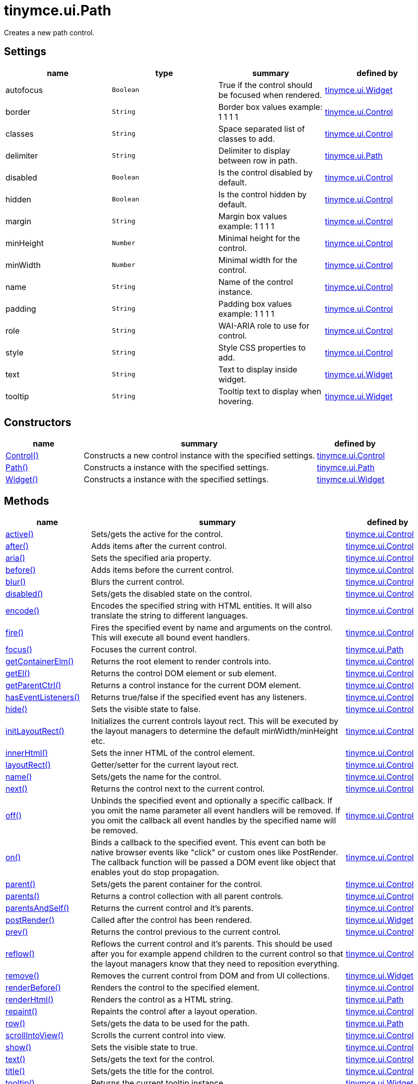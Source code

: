 = tinymce.ui.Path

Creates a new path control.

[[settings]]
== Settings

[cols=",,,",options="header",]
|===
|name |type |summary |defined by
|autofocus |`+Boolean+` |True if the control should be focused when rendered. |link:{baseurl}/api/tinymce.ui/tinymce.ui.widget.html[tinymce.ui.Widget]
|border |`+String+` |Border box values example: 1 1 1 1 |link:{baseurl}/api/tinymce.ui/tinymce.ui.control.html[tinymce.ui.Control]
|classes |`+String+` |Space separated list of classes to add. |link:{baseurl}/api/tinymce.ui/tinymce.ui.control.html[tinymce.ui.Control]
|delimiter |`+String+` |Delimiter to display between row in path. |link:{baseurl}/api/tinymce.ui/tinymce.ui.path.html[tinymce.ui.Path]
|disabled |`+Boolean+` |Is the control disabled by default. |link:{baseurl}/api/tinymce.ui/tinymce.ui.control.html[tinymce.ui.Control]
|hidden |`+Boolean+` |Is the control hidden by default. |link:{baseurl}/api/tinymce.ui/tinymce.ui.control.html[tinymce.ui.Control]
|margin |`+String+` |Margin box values example: 1 1 1 1 |link:{baseurl}/api/tinymce.ui/tinymce.ui.control.html[tinymce.ui.Control]
|minHeight |`+Number+` |Minimal height for the control. |link:{baseurl}/api/tinymce.ui/tinymce.ui.control.html[tinymce.ui.Control]
|minWidth |`+Number+` |Minimal width for the control. |link:{baseurl}/api/tinymce.ui/tinymce.ui.control.html[tinymce.ui.Control]
|name |`+String+` |Name of the control instance. |link:{baseurl}/api/tinymce.ui/tinymce.ui.control.html[tinymce.ui.Control]
|padding |`+String+` |Padding box values example: 1 1 1 1 |link:{baseurl}/api/tinymce.ui/tinymce.ui.control.html[tinymce.ui.Control]
|role |`+String+` |WAI-ARIA role to use for control. |link:{baseurl}/api/tinymce.ui/tinymce.ui.control.html[tinymce.ui.Control]
|style |`+String+` |Style CSS properties to add. |link:{baseurl}/api/tinymce.ui/tinymce.ui.control.html[tinymce.ui.Control]
|text |`+String+` |Text to display inside widget. |link:{baseurl}/api/tinymce.ui/tinymce.ui.widget.html[tinymce.ui.Widget]
|tooltip |`+String+` |Tooltip text to display when hovering. |link:{baseurl}/api/tinymce.ui/tinymce.ui.widget.html[tinymce.ui.Widget]
|===

[[constructors]]
== Constructors

[cols="1,3,1",options="header",]
|===
|name |summary |defined by
|link:#control[Control()] |Constructs a new control instance with the specified settings. |link:{baseurl}/api/tinymce.ui/tinymce.ui.control.html[tinymce.ui.Control]
|link:#path[Path()] |Constructs a instance with the specified settings. |link:{baseurl}/api/tinymce.ui/tinymce.ui.path.html[tinymce.ui.Path]
|link:#widget[Widget()] |Constructs a instance with the specified settings. |link:{baseurl}/api/tinymce.ui/tinymce.ui.widget.html[tinymce.ui.Widget]
|===

[[methods]]
== Methods

[cols="1,3,1",options="header",]
|===
|name |summary |defined by
|link:#active[active()] |Sets/gets the active for the control. |link:{baseurl}/api/tinymce.ui/tinymce.ui.control.html[tinymce.ui.Control]
|link:#after[after()] |Adds items after the current control. |link:{baseurl}/api/tinymce.ui/tinymce.ui.control.html[tinymce.ui.Control]
|link:#aria[aria()] |Sets the specified aria property. |link:{baseurl}/api/tinymce.ui/tinymce.ui.control.html[tinymce.ui.Control]
|link:#before[before()] |Adds items before the current control. |link:{baseurl}/api/tinymce.ui/tinymce.ui.control.html[tinymce.ui.Control]
|link:#blur[blur()] |Blurs the current control. |link:{baseurl}/api/tinymce.ui/tinymce.ui.control.html[tinymce.ui.Control]
|link:#disabled[disabled()] |Sets/gets the disabled state on the control. |link:{baseurl}/api/tinymce.ui/tinymce.ui.control.html[tinymce.ui.Control]
|link:#encode[encode()] |Encodes the specified string with HTML entities. It will also translate the string to different languages. |link:{baseurl}/api/tinymce.ui/tinymce.ui.control.html[tinymce.ui.Control]
|link:#fire[fire()] |Fires the specified event by name and arguments on the control. This will execute all bound event handlers. |link:{baseurl}/api/tinymce.ui/tinymce.ui.control.html[tinymce.ui.Control]
|link:#focus[focus()] |Focuses the current control. |link:{baseurl}/api/tinymce.ui/tinymce.ui.path.html[tinymce.ui.Path]
|link:#getcontainerelm[getContainerElm()] |Returns the root element to render controls into. |link:{baseurl}/api/tinymce.ui/tinymce.ui.control.html[tinymce.ui.Control]
|link:#getel[getEl()] |Returns the control DOM element or sub element. |link:{baseurl}/api/tinymce.ui/tinymce.ui.control.html[tinymce.ui.Control]
|link:#getparentctrl[getParentCtrl()] |Returns a control instance for the current DOM element. |link:{baseurl}/api/tinymce.ui/tinymce.ui.control.html[tinymce.ui.Control]
|link:#haseventlisteners[hasEventListeners()] |Returns true/false if the specified event has any listeners. |link:{baseurl}/api/tinymce.ui/tinymce.ui.control.html[tinymce.ui.Control]
|link:#hide[hide()] |Sets the visible state to false. |link:{baseurl}/api/tinymce.ui/tinymce.ui.control.html[tinymce.ui.Control]
|link:#initlayoutrect[initLayoutRect()] |Initializes the current controls layout rect. This will be executed by the layout managers to determine the default minWidth/minHeight etc. |link:{baseurl}/api/tinymce.ui/tinymce.ui.control.html[tinymce.ui.Control]
|link:#innerhtml[innerHtml()] |Sets the inner HTML of the control element. |link:{baseurl}/api/tinymce.ui/tinymce.ui.control.html[tinymce.ui.Control]
|link:#layoutrect[layoutRect()] |Getter/setter for the current layout rect. |link:{baseurl}/api/tinymce.ui/tinymce.ui.control.html[tinymce.ui.Control]
|link:#name[name()] |Sets/gets the name for the control. |link:{baseurl}/api/tinymce.ui/tinymce.ui.control.html[tinymce.ui.Control]
|link:#next[next()] |Returns the control next to the current control. |link:{baseurl}/api/tinymce.ui/tinymce.ui.control.html[tinymce.ui.Control]
|link:#off[off()] |Unbinds the specified event and optionally a specific callback. If you omit the name parameter all event handlers will be removed. If you omit the callback all event handles by the specified name will be removed. |link:{baseurl}/api/tinymce.ui/tinymce.ui.control.html[tinymce.ui.Control]
|link:#on[on()] |Binds a callback to the specified event. This event can both be native browser events like "click" or custom ones like PostRender. The callback function will be passed a DOM event like object that enables yout do stop propagation. |link:{baseurl}/api/tinymce.ui/tinymce.ui.control.html[tinymce.ui.Control]
|link:#parent[parent()] |Sets/gets the parent container for the control. |link:{baseurl}/api/tinymce.ui/tinymce.ui.control.html[tinymce.ui.Control]
|link:#parents[parents()] |Returns a control collection with all parent controls. |link:{baseurl}/api/tinymce.ui/tinymce.ui.control.html[tinymce.ui.Control]
|link:#parentsandself[parentsAndSelf()] |Returns the current control and it's parents. |link:{baseurl}/api/tinymce.ui/tinymce.ui.control.html[tinymce.ui.Control]
|link:#postrender[postRender()] |Called after the control has been rendered. |link:{baseurl}/api/tinymce.ui/tinymce.ui.widget.html[tinymce.ui.Widget]
|link:#prev[prev()] |Returns the control previous to the current control. |link:{baseurl}/api/tinymce.ui/tinymce.ui.control.html[tinymce.ui.Control]
|link:#reflow[reflow()] |Reflows the current control and it's parents. This should be used after you for example append children to the current control so that the layout managers know that they need to reposition everything. |link:{baseurl}/api/tinymce.ui/tinymce.ui.control.html[tinymce.ui.Control]
|link:#remove[remove()] |Removes the current control from DOM and from UI collections. |link:{baseurl}/api/tinymce.ui/tinymce.ui.widget.html[tinymce.ui.Widget]
|link:#renderbefore[renderBefore()] |Renders the control to the specified element. |link:{baseurl}/api/tinymce.ui/tinymce.ui.control.html[tinymce.ui.Control]
|link:#renderhtml[renderHtml()] |Renders the control as a HTML string. |link:{baseurl}/api/tinymce.ui/tinymce.ui.path.html[tinymce.ui.Path]
|link:#repaint[repaint()] |Repaints the control after a layout operation. |link:{baseurl}/api/tinymce.ui/tinymce.ui.control.html[tinymce.ui.Control]
|link:#row[row()] |Sets/gets the data to be used for the path. |link:{baseurl}/api/tinymce.ui/tinymce.ui.path.html[tinymce.ui.Path]
|link:#scrollintoview[scrollIntoView()] |Scrolls the current control into view. |link:{baseurl}/api/tinymce.ui/tinymce.ui.control.html[tinymce.ui.Control]
|link:#show[show()] |Sets the visible state to true. |link:{baseurl}/api/tinymce.ui/tinymce.ui.control.html[tinymce.ui.Control]
|link:#text[text()] |Sets/gets the text for the control. |link:{baseurl}/api/tinymce.ui/tinymce.ui.control.html[tinymce.ui.Control]
|link:#title[title()] |Sets/gets the title for the control. |link:{baseurl}/api/tinymce.ui/tinymce.ui.control.html[tinymce.ui.Control]
|link:#tooltip[tooltip()] |Returns the current tooltip instance. |link:{baseurl}/api/tinymce.ui/tinymce.ui.widget.html[tinymce.ui.Widget]
|link:#translate[translate()] |Returns the translated string. |link:{baseurl}/api/tinymce.ui/tinymce.ui.control.html[tinymce.ui.Control]
|link:#visible[visible()] |Sets/gets the visible for the control. |link:{baseurl}/api/tinymce.ui/tinymce.ui.control.html[tinymce.ui.Control]
|===

== Constructors

[[control]]
=== Control

public constructor function Control(settings:Object)

Constructs a new control instance with the specified settings.

[[parameters]]
==== Parameters

* `+settings+` `+(Object)+` - Name/value object with settings.

[[path]]
=== Path

public constructor function Path(settings:Object)

Constructs a instance with the specified settings.

==== Parameters

* `+settings+` `+(Object)+` - Name/value object with settings.

[[widget]]
=== Widget

public constructor function Widget(settings:Object)

Constructs a instance with the specified settings.

==== Parameters

* `+settings+` `+(Object)+` - Name/value object with settings.

== Methods

[[active]]
=== active

active(state:Boolean):Boolean, tinymce.ui.Control

Sets/gets the active for the control.

==== Parameters

* `+state+` `+(Boolean)+` - Value to set to control.

[[return-value]]
==== Return value
anchor:returnvalue[historical anchor]

* `+Boolean+` - Current control on a set operation or current state on a get.
* link:{baseurl}/api/tinymce.ui/tinymce.ui.control.html[`+tinymce.ui.Control+`] - Current control on a set operation or current state on a get.

[[after]]
=== after

after(items:Array):tinymce.ui.Control

Adds items after the current control.

==== Parameters

* `+items+` `+(Array)+` - Array of items to append after this control.

==== Return value

* link:{baseurl}/api/tinymce.ui/tinymce.ui.control.html[`+tinymce.ui.Control+`] - Current control instance.

[[aria]]
=== aria

aria(name:String, value:String):tinymce.ui.Control

Sets the specified aria property.

==== Parameters

* `+name+` `+(String)+` - Name of the aria property to set.
* `+value+` `+(String)+` - Value of the aria property.

==== Return value

* link:{baseurl}/api/tinymce.ui/tinymce.ui.control.html[`+tinymce.ui.Control+`] - Current control instance.

[[before]]
=== before

before(items:Array):tinymce.ui.Control

Adds items before the current control.

==== Parameters

* `+items+` `+(Array)+` - Array of items to prepend before this control.

==== Return value

* link:{baseurl}/api/tinymce.ui/tinymce.ui.control.html[`+tinymce.ui.Control+`] - Current control instance.

[[blur]]
=== blur

blur():tinymce.ui.Control

Blurs the current control.

==== Return value

* link:{baseurl}/api/tinymce.ui/tinymce.ui.control.html[`+tinymce.ui.Control+`] - Current control instance.

[[disabled]]
=== disabled

disabled(state:Boolean):Boolean, tinymce.ui.Control

Sets/gets the disabled state on the control.

==== Parameters

* `+state+` `+(Boolean)+` - Value to set to control.

==== Return value

* `+Boolean+` - Current control on a set operation or current state on a get.
* link:{baseurl}/api/tinymce.ui/tinymce.ui.control.html[`+tinymce.ui.Control+`] - Current control on a set operation or current state on a get.

[[encode]]
=== encode

encode(text:String, translate:Boolean):String

Encodes the specified string with HTML entities. It will also translate the string to different languages.

==== Parameters

* `+text+` `+(String)+` - Text to entity encode.
* `+translate+` `+(Boolean)+` - False if the contents shouldn't be translated.

==== Return value

* `+String+` - Encoded and possible traslated string.

[[fire]]
=== fire

fire(name:String, args:Object, bubble:Boolean):Object

Fires the specified event by name and arguments on the control. This will execute all bound event handlers.

==== Parameters

* `+name+` `+(String)+` - Name of the event to fire.
* `+args+` `+(Object)+` - Arguments to pass to the event.
* `+bubble+` `+(Boolean)+` - Value to control bubbling. Defaults to true.

==== Return value

* `+Object+` - Current arguments object.

[[focus]]
=== focus

focus():tinymce.ui.Control

Focuses the current control.

==== Return value

* link:{baseurl}/api/tinymce.ui/tinymce.ui.control.html[`+tinymce.ui.Control+`] - Current control instance.

[[getcontainerelm]]
=== getContainerElm

getContainerElm():Element

Returns the root element to render controls into.

==== Return value

* `+Element+` - HTML DOM element to render into.

[[getel]]
=== getEl

getEl(suffix:String):Element

Returns the control DOM element or sub element.

==== Parameters

* `+suffix+` `+(String)+` - Suffix to get element by.

==== Return value

* `+Element+` - HTML DOM element for the current control or it's children.

[[getparentctrl]]
=== getParentCtrl

getParentCtrl(elm:Element):tinymce.ui.Control

Returns a control instance for the current DOM element.

==== Parameters

* `+elm+` `+(Element)+` - HTML dom element to get parent control from.

==== Return value

* link:{baseurl}/api/tinymce.ui/tinymce.ui.control.html[`+tinymce.ui.Control+`] - Control instance or undefined.

[[haseventlisteners]]
=== hasEventListeners

hasEventListeners(name:String):Boolean

Returns true/false if the specified event has any listeners.

==== Parameters

* `+name+` `+(String)+` - Name of the event to check for.

==== Return value

* `+Boolean+` - True/false state if the event has listeners.

[[hide]]
=== hide

hide():tinymce.ui.Control

Sets the visible state to false.

==== Return value

* link:{baseurl}/api/tinymce.ui/tinymce.ui.control.html[`+tinymce.ui.Control+`] - Current control instance.

[[initlayoutrect]]
=== initLayoutRect

initLayoutRect():Object

Initializes the current controls layout rect. This will be executed by the layout managers to determine the default minWidth/minHeight etc.

==== Return value

* `+Object+` - Layout rect instance.

[[innerhtml]]
=== innerHtml

innerHtml(html:String):tinymce.ui.Control

Sets the inner HTML of the control element.

==== Parameters

* `+html+` `+(String)+` - Html string to set as inner html.

==== Return value

* link:{baseurl}/api/tinymce.ui/tinymce.ui.control.html[`+tinymce.ui.Control+`] - Current control object.

[[layoutrect]]
=== layoutRect

layoutRect(newRect:Object):tinymce.ui.Control, Object

Getter/setter for the current layout rect.

==== Parameters

* `+newRect+` `+(Object)+` - Optional new layout rect.

==== Return value

* link:{baseurl}/api/tinymce.ui/tinymce.ui.control.html[`+tinymce.ui.Control+`] - Current control or rect object.
* `+Object+` - Current control or rect object.

[[name]]
=== name

name(value:String):String, tinymce.ui.Control

Sets/gets the name for the control.

==== Parameters

* `+value+` `+(String)+` - Value to set to control.

==== Return value

* `+String+` - Current control on a set operation or current value on a get.
* link:{baseurl}/api/tinymce.ui/tinymce.ui.control.html[`+tinymce.ui.Control+`] - Current control on a set operation or current value on a get.

[[next]]
=== next

next():tinymce.ui.Control

Returns the control next to the current control.

==== Return value

* link:{baseurl}/api/tinymce.ui/tinymce.ui.control.html[`+tinymce.ui.Control+`] - Next control instance.

[[off]]
=== off

off(name:String, callback:function):tinymce.ui.Control

Unbinds the specified event and optionally a specific callback. If you omit the name parameter all event handlers will be removed. If you omit the callback all event handles by the specified name will be removed.

==== Parameters

* `+name+` `+(String)+` - Name for the event to unbind.
* `+callback+` `+(function)+` - Callback function to unbind.

==== Return value

* link:{baseurl}/api/tinymce.ui/tinymce.ui.control.html[`+tinymce.ui.Control+`] - Current control object.

[[on]]
=== on

on(name:String, callback:String):tinymce.ui.Control

Binds a callback to the specified event. This event can both be native browser events like "click" or custom ones like PostRender. The callback function will be passed a DOM event like object that enables yout do stop propagation.

==== Parameters

* `+name+` `+(String)+` - Name of the event to bind. For example "click".
* `+callback+` `+(String)+` - Callback function to execute ones the event occurs.

==== Return value

* link:{baseurl}/api/tinymce.ui/tinymce.ui.control.html[`+tinymce.ui.Control+`] - Current control object.

[[parent]]
=== parent

parent(parent:tinymce.ui.Container):tinymce.ui.Control

Sets/gets the parent container for the control.

==== Parameters

* `+parent+` link:{baseurl}/api/tinymce.ui/tinymce.ui.container.html[`+(tinymce.ui.Container)+`] - Optional parent to set.

==== Return value

* link:{baseurl}/api/tinymce.ui/tinymce.ui.control.html[`+tinymce.ui.Control+`] - Parent control or the current control on a set action.

[[parents]]
=== parents

parents(selector:String):tinymce.ui.Collection

Returns a control collection with all parent controls.

==== Parameters

* `+selector+` `+(String)+` - Optional selector expression to find parents.

==== Return value

* link:{baseurl}/api/tinymce.ui/tinymce.ui.collection.html[`+tinymce.ui.Collection+`] - Collection with all parent controls.

[[parentsandself]]
=== parentsAndSelf

parentsAndSelf(selector:String):tinymce.ui.Collection

Returns the current control and it's parents.

==== Parameters

* `+selector+` `+(String)+` - Optional selector expression to find parents.

==== Return value

* link:{baseurl}/api/tinymce.ui/tinymce.ui.collection.html[`+tinymce.ui.Collection+`] - Collection with all parent controls.

[[postrender]]
=== postRender

postRender()

Called after the control has been rendered.

[[prev]]
=== prev

prev():tinymce.ui.Control

Returns the control previous to the current control.

==== Return value

* link:{baseurl}/api/tinymce.ui/tinymce.ui.control.html[`+tinymce.ui.Control+`] - Previous control instance.

[[reflow]]
=== reflow

reflow():tinymce.ui.Control

Reflows the current control and it's parents. This should be used after you for example append children to the current control so that the layout managers know that they need to reposition everything.

[[examples]]
==== Examples

[source,js]
----
container.append({type: 'button', text: 'My button'}).reflow();
----

==== Return value

* link:{baseurl}/api/tinymce.ui/tinymce.ui.control.html[`+tinymce.ui.Control+`] - Current control instance.

[[remove]]
=== remove

remove():tinymce.ui.Control

Removes the current control from DOM and from UI collections.

==== Return value

* link:{baseurl}/api/tinymce.ui/tinymce.ui.control.html[`+tinymce.ui.Control+`] - Current control instance.

[[renderbefore]]
=== renderBefore

renderBefore(elm:Element):tinymce.ui.Control

Renders the control to the specified element.

==== Parameters

* `+elm+` `+(Element)+` - Element to render to.

==== Return value

* link:{baseurl}/api/tinymce.ui/tinymce.ui.control.html[`+tinymce.ui.Control+`] - Current control instance.

[[renderhtml]]
=== renderHtml

renderHtml():String

Renders the control as a HTML string.

==== Return value

* `+String+` - HTML representing the control.

[[repaint]]
=== repaint

repaint()

Repaints the control after a layout operation.

[[row]]
=== row

row(row:Array)

Sets/gets the data to be used for the path.

==== Parameters

* `+row+` `+(Array)+` - Array with row name is rendered to path.

[[scrollintoview]]
=== scrollIntoView

scrollIntoView(align:String):tinymce.ui.Control

Scrolls the current control into view.

==== Parameters

* `+align+` `+(String)+` - Alignment in view top|center|bottom.

==== Return value

* link:{baseurl}/api/tinymce.ui/tinymce.ui.control.html[`+tinymce.ui.Control+`] - Current control instance.

[[show]]
=== show

show():tinymce.ui.Control

Sets the visible state to true.

==== Return value

* link:{baseurl}/api/tinymce.ui/tinymce.ui.control.html[`+tinymce.ui.Control+`] - Current control instance.

[[text]]
=== text

text(value:String):String, tinymce.ui.Control

Sets/gets the text for the control.

==== Parameters

* `+value+` `+(String)+` - Value to set to control.

==== Return value

* `+String+` - Current control on a set operation or current value on a get.
* link:{baseurl}/api/tinymce.ui/tinymce.ui.control.html[`+tinymce.ui.Control+`] - Current control on a set operation or current value on a get.

[[title]]
=== title

title(value:String):String, tinymce.ui.Control

Sets/gets the title for the control.

==== Parameters

* `+value+` `+(String)+` - Value to set to control.

==== Return value

* `+String+` - Current control on a set operation or current value on a get.
* link:{baseurl}/api/tinymce.ui/tinymce.ui.control.html[`+tinymce.ui.Control+`] - Current control on a set operation or current value on a get.

[[tooltip]]
=== tooltip

tooltip():tinymce.ui.Tooltip

Returns the current tooltip instance.

==== Return value

* link:{baseurl}/api/tinymce.ui/tinymce.ui.tooltip.html[`+tinymce.ui.Tooltip+`] - Tooltip instance.

[[translate]]
=== translate

translate(text:String):String

Returns the translated string.

==== Parameters

* `+text+` `+(String)+` - Text to translate.

==== Return value

* `+String+` - Translated string or the same as the input.

[[visible]]
=== visible

visible(state:Boolean):Boolean, tinymce.ui.Control

Sets/gets the visible for the control.

==== Parameters

* `+state+` `+(Boolean)+` - Value to set to control.

==== Return value

* `+Boolean+` - Current control on a set operation or current state on a get.
* link:{baseurl}/api/tinymce.ui/tinymce.ui.control.html[`+tinymce.ui.Control+`] - Current control on a set operation or current state on a get.
